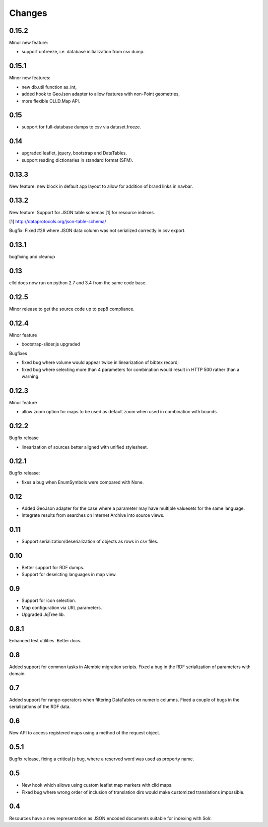 
Changes
-------

0.15.2
~~~~~~

Minor new feature:

- support unfreeze, i.e. database initialization from csv dump.


0.15.1
~~~~~~

Minor new features:

- new db.util function as_int,
- added hook to GeoJson adapter to allow features with non-Point geometries,
- more flexible CLLD.Map API.


0.15
~~~~

- support for full-database dumps to csv via dataset.freeze.


0.14
~~~~

- upgraded leaflet, jquery, bootstrap and DataTables.
- support reading dictionaries in standard format (SFM).


0.13.3
~~~~~~

New feature: new block in default app layout to allow for addition of brand links in navbar.


0.13.2
~~~~~~

New feature: Support for JSON table schemas [1] for resource indexes.

[1] http://dataprotocols.org/json-table-schema/

Bugfix: Fixed #26 where JSON data column was not serialized correctly in csv export.


0.13.1
~~~~~~

bugfixing and cleanup


0.13
~~~~

clld does now run on python 2.7 and 3.4 from the same code base.


0.12.5
~~~~~~

Minor release to get the source code up to pep8 compliance.


0.12.4
~~~~~~

Minor feature

* bootstrap-slider.js upgraded

Bugfixes

* fixed bug where volume would appear twice in linearization of bibtex record;
* fixed bug where selecting more than 4 parameters for combination would result in HTTP 500 rather than a warning.



0.12.3
~~~~~~

Minor feature

* allow zoom option for maps to be used as default zoom when used in combination with bounds.


0.12.2
~~~~~~

Bugfix release

* linearization of sources better aligned with unified stylesheet.


0.12.1
~~~~~~

Bugfix release:

* fixes a bug when EnumSymbols were compared with None.


0.12
~~~~

* Added GeoJson adapter for the case where a parameter may have multiple valuesets for the same language.
* Integrate results from searches on Internet Archive into source views.


0.11
~~~~

* Support serialization/deserialization of objects as rows in csv files.


0.10
~~~~

* Better support for RDF dumps.
* Support for deselcting languages in map view.


0.9
~~~

* Support for icon selection.
* Map configuration via URL parameters.
* Upgraded JqTree lib.


0.8.1
~~~~~

Enhanced test utilities.
Better docs.


0.8
~~~

Added support for common tasks in Alembic migration scripts.
Fixed a bug in the RDF serialization of parameters with domain.


0.7
~~~

Added support for range-operators when filtering DataTables on numeric columns.
Fixed a couple of bugs in the serializations of the RDF data.


0.6
~~~

New API to access registered maps using a method of the request object.


0.5.1
~~~~~

Bugfix release, fixing a critical js bug, where a reserved word was used as property name.


0.5
~~~

- New hook which allows using custom leaflet map markers with clld maps.
- Fixed bug where wrong order of inclusion of translation dirs would make customized
  translations impossible.


0.4
~~~

Resources have a new representation as JSON encoded documents suitable for
indexing with Solr.

